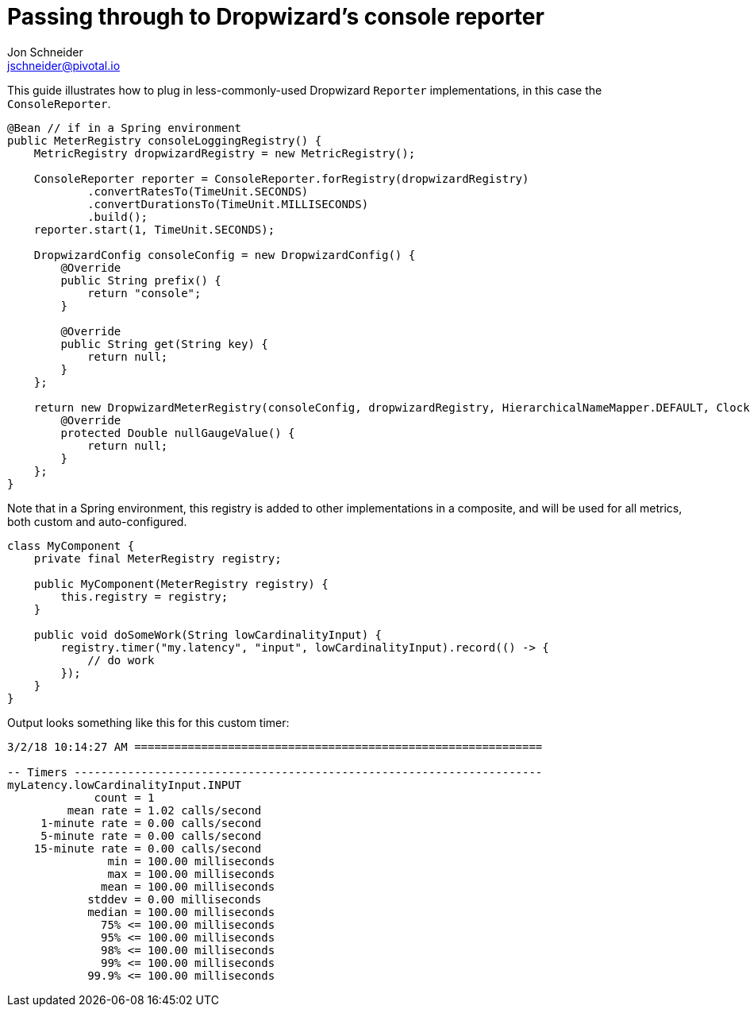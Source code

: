 = Passing through to Dropwizard's console reporter
Jon Schneider <jschneider@pivotal.io>
:toc:

This guide illustrates how to plug in less-commonly-used Dropwizard `Reporter` implementations, in this case the `ConsoleReporter`.

[source,java]
----
@Bean // if in a Spring environment
public MeterRegistry consoleLoggingRegistry() {
    MetricRegistry dropwizardRegistry = new MetricRegistry();

    ConsoleReporter reporter = ConsoleReporter.forRegistry(dropwizardRegistry)
            .convertRatesTo(TimeUnit.SECONDS)
            .convertDurationsTo(TimeUnit.MILLISECONDS)
            .build();
    reporter.start(1, TimeUnit.SECONDS);

    DropwizardConfig consoleConfig = new DropwizardConfig() {
        @Override
        public String prefix() {
            return "console";
        }

        @Override
        public String get(String key) {
            return null;
        }
    };

    return new DropwizardMeterRegistry(consoleConfig, dropwizardRegistry, HierarchicalNameMapper.DEFAULT, Clock.SYSTEM) {
        @Override
        protected Double nullGaugeValue() {
            return null;
        }
    };
}
----

Note that in a Spring environment, this registry is added to other implementations in a composite, and will be used for all metrics, both custom and
auto-configured.

[source,java]
----
class MyComponent {
    private final MeterRegistry registry;

    public MyComponent(MeterRegistry registry) {
        this.registry = registry;
    }

    public void doSomeWork(String lowCardinalityInput) {
        registry.timer("my.latency", "input", lowCardinalityInput).record(() -> {
            // do work
        });
    }
}
----

Output looks something like this for this custom timer:

[source,txt]
----
3/2/18 10:14:27 AM =============================================================

-- Timers ----------------------------------------------------------------------
myLatency.lowCardinalityInput.INPUT
             count = 1
         mean rate = 1.02 calls/second
     1-minute rate = 0.00 calls/second
     5-minute rate = 0.00 calls/second
    15-minute rate = 0.00 calls/second
               min = 100.00 milliseconds
               max = 100.00 milliseconds
              mean = 100.00 milliseconds
            stddev = 0.00 milliseconds
            median = 100.00 milliseconds
              75% <= 100.00 milliseconds
              95% <= 100.00 milliseconds
              98% <= 100.00 milliseconds
              99% <= 100.00 milliseconds
            99.9% <= 100.00 milliseconds
----